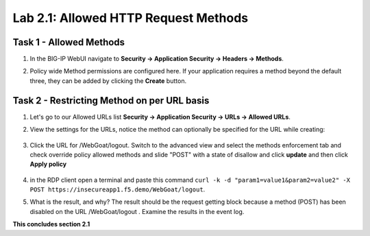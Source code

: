 Lab 2.1: Allowed HTTP Request Methods
----------------------------------------------------------
.. |lab2.1-1| image:: images/2.1-1.png
        :width: 800px
.. |lab2.1-2| image:: images/2.1-2.png
        :width: 800px
.. |lab2.1-3| image:: images/2.1-3.png
        :width: 800px
.. |lab2.1-4| image:: images/lab2.1-4.png
        :width: 800px
.. |lab2.1-5| image:: images/lab2.1-5.png
        :width: 800px

Task 1 - Allowed Methods
~~~~~~~~~~~~~~~~~~~~~~~~~~~~~~~~~~~~~~~~~~~~~~~~~~~~~

#. In the BIG-IP WebUI navigate to **Security -> Application Security -> Headers -> Methods**.

#. Policy wide Method permissions are configured here.  If your application requires a method beyond the default three, they can be added by clicking the **Create** button.

    |lab2.1-1|

Task 2 - Restricting Method on per URL basis
~~~~~~~~~~~~~~~~~~~~~~~~~~~~~~~~~~~~~~~~~~~~~

#. Let's go to our Allowed URLs list **Security -> Application Security -> URLs -> Allowed URLs**.

#. View the settings for the URLs, notice the method can optionally be specified for the URL while creating:

    |lab2.1-2|

#. Click the URL for /WebGoat/logout. Switch to the advanced view and select the methods enforcement tab and check override policy allowed methods and slide "POST" with a state of disallow and click **update** and then click **Apply policy**

    |lab2.1-3|



#. in the RDP client open a terminal and paste this command ``curl -k -d "param1=value1&param2=value2" -X POST https://insecureapp1.f5.demo/WebGoat/logout``.

#. What is the result, and why?  The result should be the request getting block because a method (POST) has been disabled on the URL /WebGoat/logout . Examine the results in the event log.

|lab2.1-4|

|lab2.1-5|

**This concludes section 2.1**
